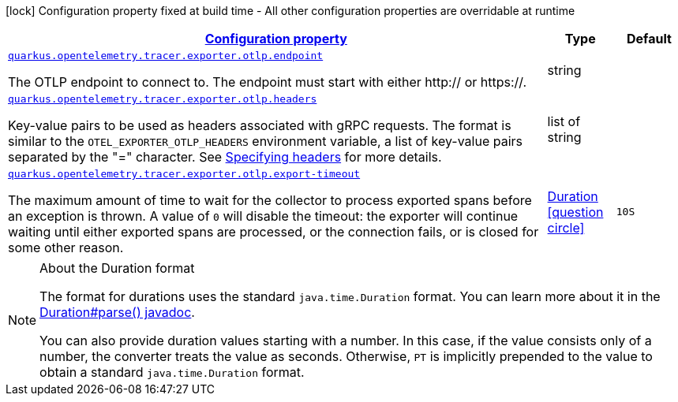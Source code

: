 [.configuration-legend]
icon:lock[title=Fixed at build time] Configuration property fixed at build time - All other configuration properties are overridable at runtime
[.configuration-reference, cols="80,.^10,.^10"]
|===

h|[[quarkus-opentelemetry-tracer-exporter-otlp-otlp-exporter-config-otlp-exporter-runtime-config_configuration]]link:#quarkus-opentelemetry-tracer-exporter-otlp-otlp-exporter-config-otlp-exporter-runtime-config_configuration[Configuration property]

h|Type
h|Default

a| [[quarkus-opentelemetry-tracer-exporter-otlp-otlp-exporter-config-otlp-exporter-runtime-config_quarkus.opentelemetry.tracer.exporter.otlp.endpoint]]`link:#quarkus-opentelemetry-tracer-exporter-otlp-otlp-exporter-config-otlp-exporter-runtime-config_quarkus.opentelemetry.tracer.exporter.otlp.endpoint[quarkus.opentelemetry.tracer.exporter.otlp.endpoint]`

[.description]
--
The OTLP endpoint to connect to. The endpoint must start with either http:// or https://.
--|string 
|


a| [[quarkus-opentelemetry-tracer-exporter-otlp-otlp-exporter-config-otlp-exporter-runtime-config_quarkus.opentelemetry.tracer.exporter.otlp.headers]]`link:#quarkus-opentelemetry-tracer-exporter-otlp-otlp-exporter-config-otlp-exporter-runtime-config_quarkus.opentelemetry.tracer.exporter.otlp.headers[quarkus.opentelemetry.tracer.exporter.otlp.headers]`

[.description]
--
Key-value pairs to be used as headers associated with gRPC requests. The format is similar to the `OTEL_EXPORTER_OTLP_HEADERS` environment variable, a list of key-value pairs separated by the "=" character. See link:https://github.com/open-telemetry/opentelemetry-specification/blob/main/specification/protocol/exporter.md#specifying-headers-via-environment-variables[Specifying headers] for more details.
--|list of string 
|


a| [[quarkus-opentelemetry-tracer-exporter-otlp-otlp-exporter-config-otlp-exporter-runtime-config_quarkus.opentelemetry.tracer.exporter.otlp.export-timeout]]`link:#quarkus-opentelemetry-tracer-exporter-otlp-otlp-exporter-config-otlp-exporter-runtime-config_quarkus.opentelemetry.tracer.exporter.otlp.export-timeout[quarkus.opentelemetry.tracer.exporter.otlp.export-timeout]`

[.description]
--
The maximum amount of time to wait for the collector to process exported spans before an exception is thrown. A value of `0` will disable the timeout: the exporter will continue waiting until either exported spans are processed, or the connection fails, or is closed for some other reason.
--|link:https://docs.oracle.com/javase/8/docs/api/java/time/Duration.html[Duration]
  link:#duration-note-anchor[icon:question-circle[], title=More information about the Duration format]
|`10S`

|===
ifndef::no-duration-note[]
[NOTE]
[[duration-note-anchor]]
.About the Duration format
====
The format for durations uses the standard `java.time.Duration` format.
You can learn more about it in the link:https://docs.oracle.com/javase/8/docs/api/java/time/Duration.html#parse-java.lang.CharSequence-[Duration#parse() javadoc].

You can also provide duration values starting with a number.
In this case, if the value consists only of a number, the converter treats the value as seconds.
Otherwise, `PT` is implicitly prepended to the value to obtain a standard `java.time.Duration` format.
====
endif::no-duration-note[]
